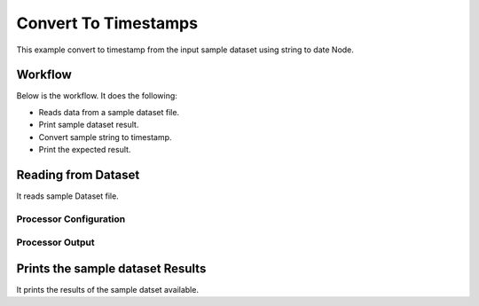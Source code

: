 Convert To Timestamps
====================

This example convert to timestamp from the input sample dataset using string to date Node.

Workflow
--------

Below is the workflow. It does the following:

* Reads data from a sample dataset file.
* Print sample dataset result.
* Convert sample string to timestamp.
* Print the expected result.

.. figure:: ../../_assets/tutorials/data-cleaning/convert-to-timestamps/1.PNG
   :alt: Convert To Timestamps
   :align: center
   :width: 60%
   
Reading from Dataset
---------------------

It reads sample Dataset file.

Processor Configuration
^^^^^^^^^^^^^^^^^^^^^^^

.. figure:: ../../_assets/tutorials/data-cleaning/convert-to-timestamps/2.PNG
   :alt: Convert To Timestamps
   :align: center
   :width: 60%
   
Processor Output
^^^^^^^^^^^^^^^^

.. figure:: ../../_assets/tutorials/data-cleaning/convert-to-timestamps/2a.PNG
   :alt: Convert To Timestamps
   :align: center
   :width: 60%
   
Prints the sample dataset Results
---------------------------------

It prints the results of the sample datset available.




